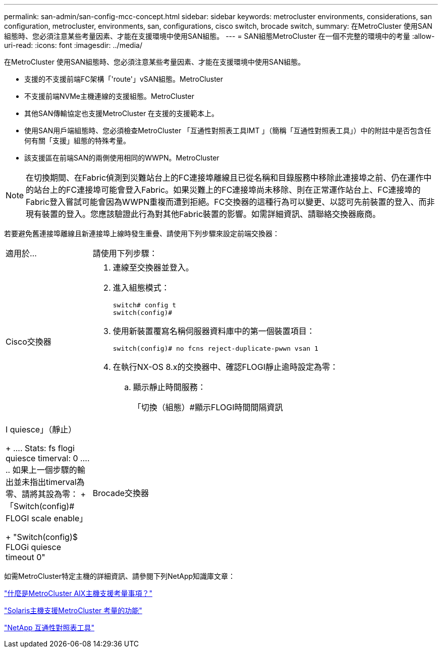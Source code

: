 ---
permalink: san-admin/san-config-mcc-concept.html 
sidebar: sidebar 
keywords: metrocluster environments, considerations, san configuration, metrocluster, environments, san, configurations, cisco switch, brocade switch, 
summary: 在MetroCluster 使用SAN組態時、您必須注意某些考量因素、才能在支援環境中使用SAN組態。 
---
= SAN組態MetroCluster 在一個不完整的環境中的考量
:allow-uri-read: 
:icons: font
:imagesdir: ../media/


[role="lead"]
在MetroCluster 使用SAN組態時、您必須注意某些考量因素、才能在支援環境中使用SAN組態。

* 支援的不支援前端FC架構「'route'」vSAN組態。MetroCluster
* 不支援前端NVMe主機連線的支援組態。MetroCluster
* 其他SAN傳輸協定也支援MetroCluster 在支援的支援範本上。
* 使用SAN用戶端組態時、您必須檢查MetroCluster 「互通性對照表工具IMT 」（簡稱「互通性對照表工具」）中的附註中是否包含任何有關「支援」組態的特殊考量。
* 該支援區在前端SAN的兩側使用相同的WWPN。MetroCluster



NOTE: 在切換期間、在Fabric偵測到災難站台上的FC連接埠離線且已從名稱和目錄服務中移除此連接埠之前、仍在運作中的站台上的FC連接埠可能會登入Fabric。如果災難上的FC連接埠尚未移除、則在正常運作站台上、FC連接埠的Fabric登入嘗試可能會因為WWPN重複而遭到拒絕。FC交換器的這種行為可以變更、以認可先前裝置的登入、而非現有裝置的登入。您應該驗證此行為對其他Fabric裝置的影響。如需詳細資訊、請聯絡交換器廠商。

若要避免舊連接埠離線且新連接埠上線時發生重疊、請使用下列步驟來設定前端交換器：

[cols="20,80"]
|===


| 適用於... | 請使用下列步驟： 


 a| 
Cisco交換器
 a| 
. 連線至交換器並登入。
. 進入組態模式：
+
....
switch# config t
switch(config)#
....
. 使用新裝置覆寫名稱伺服器資料庫中的第一個裝置項目：
+
[listing]
----
switch(config)# no fcns reject-duplicate-pwwn vsan 1
----
. 在執行NX-OS 8.x的交換器中、確認FLOGI靜止逾時設定為零：
+
.. 顯示靜止時間服務：
+
「切換（組態）#顯示FLOGI時間間隔資訊| I quiesce」（靜止）

+
....
 Stats:  fs flogi quiesce timerval:  0
....
.. 如果上一個步驟的輸出並未指出timerval為零、請將其設為零：
+
「Switch(config)# FLOGI scale enable」

+
"Switch(config)$ FLOGi quiesce timeout 0"







 a| 
Brocade交換器
 a| 
. 連線至交換器並登入。
. 輸入「shwitch停 用」命令。
. 輸入「configure」命令、然後在提示字元按「y」。
+
....
 F-Port login parameters (yes, y, no, n): [no] y
....
. 選擇設定1：
+
....
- 0: First login take precedence over the second login (default)
- 1: Second login overrides first login.
- 2: the port type determines the behavior
Enforce FLOGI/FDISC login: (0..2) [0] 1
....
. 回應其餘的提示、或按* Ctrl + D*。
. 輸入「shwitchEnable」命令。


|===
如需MetroCluster特定主機的詳細資訊、請參閱下列NetApp知識庫文章：

https://kb.netapp.com/Advice_and_Troubleshooting/Data_Protection_and_Security/MetroCluster/What_are_AIX_Host_support_considerations_in_a_MetroCluster_configuration%3F["什麼是MetroCluster AIX主機支援考量事項？"]

https://kb.netapp.com/Advice_and_Troubleshooting/Data_Protection_and_Security/MetroCluster/Solaris_host_support_considerations_in_a_MetroCluster_configuration["Solaris主機支援MetroCluster 考量的功能"]

https://mysupport.netapp.com/matrix["NetApp 互通性對照表工具"^]
